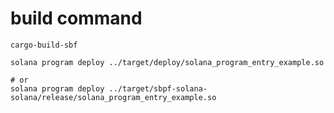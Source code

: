 * build command

#+begin_src shell
cargo-build-sbf

solana program deploy ../target/deploy/solana_program_entry_example.so

# or
solana program deploy ../target/sbpf-solana-solana/release/solana_program_entry_example.so
#+end_src
